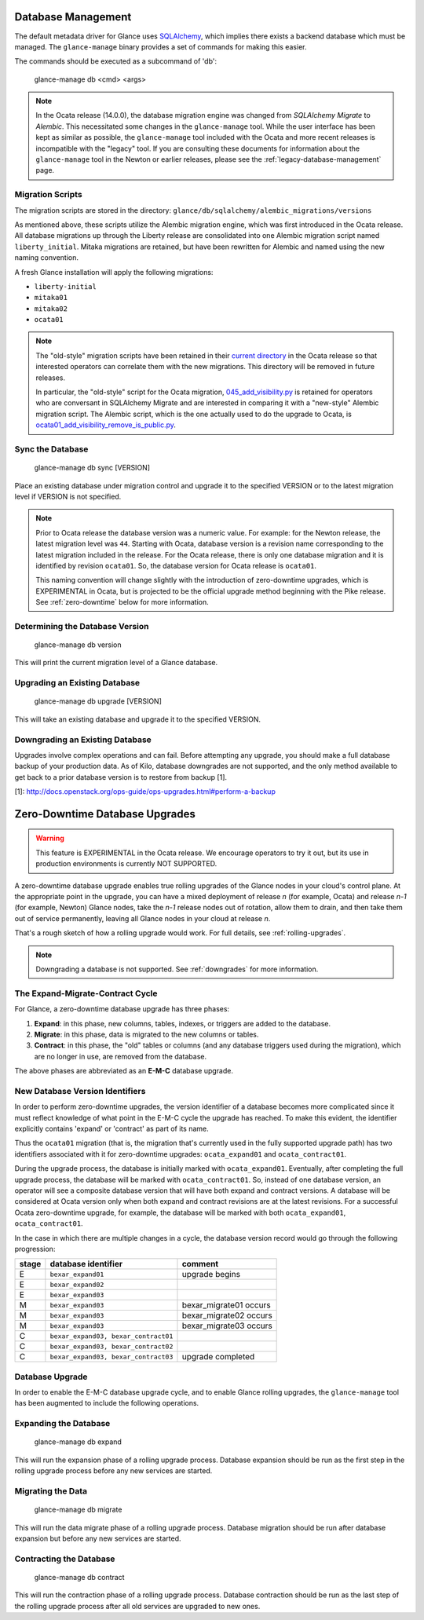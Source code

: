 ..
      Licensed under the Apache License, Version 2.0 (the "License"); you may
      not use this file except in compliance with the License. You may obtain
      a copy of the License at

          http://www.apache.org/licenses/LICENSE-2.0

      Unless required by applicable law or agreed to in writing, software
      distributed under the License is distributed on an "AS IS" BASIS, WITHOUT
      WARRANTIES OR CONDITIONS OF ANY KIND, either express or implied. See the
      License for the specific language governing permissions and limitations
      under the License.

.. _database-management:

Database Management
===================

The default metadata driver for Glance uses `SQLAlchemy`_, which implies there
exists a backend database which must be managed. The ``glance-manage`` binary
provides a set of commands for making this easier.

The commands should be executed as a subcommand of 'db':

    glance-manage db <cmd> <args>

.. note::
   In the Ocata release (14.0.0), the database migration engine was changed
   from *SQLAlchemy Migrate* to *Alembic*.  This necessitated some changes in
   the ``glance-manage`` tool.  While the user interface has been kept as
   similar as possible, the ``glance-manage`` tool included with the Ocata and
   more recent releases is incompatible with the "legacy" tool.  If you are
   consulting these documents for information about the ``glance-manage`` tool
   in the Newton or earlier releases, please see the
   :ref:`legacy-database-management` page.

.. _`SQLAlchemy`: http://www.sqlalchemy.org/


Migration Scripts
-----------------

The migration scripts are stored in the directory:
``glance/db/sqlalchemy/alembic_migrations/versions``

As mentioned above, these scripts utilize the Alembic migration engine, which
was first introduced in the Ocata release.  All database migrations up through
the Liberty release are consolidated into one Alembic migration script named
``liberty_initial``.  Mitaka migrations are retained, but have been rewritten
for Alembic and named using the new naming convention.

A fresh Glance installation will apply the following
migrations:

* ``liberty-initial``
* ``mitaka01``
* ``mitaka02``
* ``ocata01``

.. note::

   The "old-style" migration scripts have been retained in their `current
   directory`_ in the Ocata release so that interested operators can correlate
   them with the new migrations.  This directory will be removed in future
   releases.

   In particular, the "old-style" script for the Ocata migration,
   `045_add_visibility.py`_ is retained for operators who are conversant in
   SQLAlchemy Migrate and are interested in comparing it with a "new-style"
   Alembic migration script.  The Alembic script, which is the one actually
   used to do the upgrade to Ocata, is
   `ocata01_add_visibility_remove_is_public.py`_.

.. _`current directory`: http://git.openstack.org/cgit/openstack/glance/tree/glance/db/sqlalchemy/migrate_repo/versions?h=stable/ocata
.. _`045_add_visibility.py`: http://git.openstack.org/cgit/openstack/glance/tree/glance/db/sqlalchemy/migrate_repo/versions/045_add_visibility.py?h=stable/ocata
.. _`ocata01_add_visibility_remove_is_public.py`: http://git.openstack.org/cgit/openstack/glance/tree/glance/db/sqlalchemy/alembic_migrations/versions/ocata01_add_visibility_remove_is_public.py?h=stable/ocata

Sync the Database
-----------------

    glance-manage db sync [VERSION]

Place an existing database under migration control and upgrade it to the
specified VERSION or to the latest migration level if VERSION is not specified.

.. note::

   Prior to Ocata release the database version was a numeric value.  For
   example: for the Newton release, the latest migration level was ``44``.
   Starting with Ocata, database version is a revision name corresponding to
   the latest migration included in the release. For the Ocata release, there
   is only one database migration and it is identified by revision
   ``ocata01``. So, the database version for Ocata release is ``ocata01``.

   This naming convention will change slightly with the introduction of
   zero-downtime upgrades, which is EXPERIMENTAL in Ocata, but is projected to
   be the official upgrade method beginning with the Pike release.  See
   :ref:`zero-downtime` below for more information.


Determining the Database Version
--------------------------------

    glance-manage db version

This will print the current migration level of a Glance database.


Upgrading an Existing Database
------------------------------

    glance-manage db upgrade [VERSION]

This will take an existing database and upgrade it to the specified VERSION.

.. _downgrades:

Downgrading an Existing Database
--------------------------------

Upgrades involve complex operations and can fail. Before attempting any
upgrade, you should make a full database backup of your production data. As of
Kilo, database downgrades are not supported, and the only method available to
get back to a prior database version is to restore from backup [1].

[1]: http://docs.openstack.org/ops-guide/ops-upgrades.html#perform-a-backup


.. _zero-downtime:

Zero-Downtime Database Upgrades
===============================

.. warning::
   This feature is EXPERIMENTAL in the Ocata release.  We encourage operators
   to try it out, but its use in production environments is currently NOT
   SUPPORTED.

A zero-downtime database upgrade enables true rolling upgrades of the Glance
nodes in your cloud's control plane.  At the appropriate point in the upgrade,
you can have a mixed deployment of release *n* (for example, Ocata) and release
*n-1* (for example, Newton) Glance nodes, take the *n-1* release nodes out of
rotation, allow them to drain, and then take them out of service permanently,
leaving all Glance nodes in your cloud at release *n*.

That's a rough sketch of how a rolling upgrade would work.  For full details,
see :ref:`rolling-upgrades`.

.. note::
   Downgrading a database is not supported.  See :ref:`downgrades` for more
   information.

The Expand-Migrate-Contract Cycle
---------------------------------

For Glance, a zero-downtime database upgrade has three phases:

1. **Expand**: in this phase, new columns, tables, indexes, or triggers are
   added to the database.

2. **Migrate**: in this phase, data is migrated to the new columns or tables.

3. **Contract**: in this phase, the "old" tables or columns (and any database
   triggers used during the migration), which are no longer in use, are removed
   from the database.

The above phases are abbreviated as an **E-M-C** database upgrade.

New Database Version Identifiers
--------------------------------

In order to perform zero-downtime upgrades, the version identifier of a
database becomes more complicated since it must reflect knowledge of what point
in the E-M-C cycle the upgrade has reached.  To make this evident, the
identifier explicitly contains 'expand' or 'contract' as part of its name.

Thus the ``ocata01`` migration (that is, the migration that's currently used in
the fully supported upgrade path) has two identifiers associated with it for
zero-downtime upgrades: ``ocata_expand01`` and ``ocata_contract01``.

During the upgrade process, the database is initially marked with
``ocata_expand01``.  Eventually, after completing the full upgrade process, the
database will be marked with ``ocata_contract01``. So, instead of one database
version, an operator will see a composite database version that will have both
expand and contract versions.  A database will be considered at Ocata version
only when both expand and contract revisions are at the latest revisions.  For
a successful Ocata zero-downtime upgrade, for example, the database will be
marked with both ``ocata_expand01``, ``ocata_contract01``.

In the case in which there are multiple changes in a cycle, the database
version record would go through the following progression:

+-------+--------------------------------------+-------------------------+
| stage | database identifier                  |     comment             |
+=======+======================================+=========================+
|   E   | ``bexar_expand01``                   | upgrade begins          |
+-------+--------------------------------------+-------------------------+
|   E   | ``bexar_expand02``                   |                         |
+-------+--------------------------------------+-------------------------+
|   E   | ``bexar_expand03``                   |                         |
+-------+--------------------------------------+-------------------------+
|   M   | ``bexar_expand03``                   | bexar_migrate01 occurs  |
+-------+--------------------------------------+-------------------------+
|   M   | ``bexar_expand03``                   | bexar_migrate02 occurs  |
+-------+--------------------------------------+-------------------------+
|   M   | ``bexar_expand03``                   | bexar_migrate03 occurs  |
+-------+--------------------------------------+-------------------------+
|   C   | ``bexar_expand03, bexar_contract01`` |                         |
+-------+--------------------------------------+-------------------------+
|   C   | ``bexar_expand03, bexar_contract02`` |                         |
+-------+--------------------------------------+-------------------------+
|   C   | ``bexar_expand03, bexar_contract03`` | upgrade completed       |
+-------+--------------------------------------+-------------------------+

Database Upgrade
----------------

In order to enable the E-M-C database upgrade cycle, and to enable Glance
rolling upgrades, the ``glance-manage`` tool has been augmented to include the
following operations.

Expanding the Database
----------------------

    glance-manage db expand

This will run the expansion phase of a rolling upgrade process.  Database
expansion should be run as the first step in the rolling upgrade process before
any new services are started.


Migrating the Data
------------------

    glance-manage db migrate

This will run the data migrate phase of a rolling upgrade process.  Database
migration should be run after database expansion but before any new services
are started.


Contracting the Database
------------------------

    glance-manage db contract

This will run the contraction phase of a rolling upgrade process.
Database contraction should be run as the last step of the rolling upgrade
process after all old services are upgraded to new ones.
